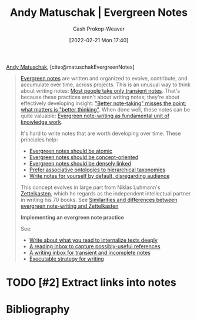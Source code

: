 :PROPERTIES:
:ROAM_REFS: [cite:@matuschakEvergreenNotes]
:ID:       eb5965f1-211b-45cb-9f56-b8e85c48bb6d
:DIR:      /home/cashweaver/proj/roam/attachments/eb5965f1-211b-45cb-9f56-b8e85c48bb6d
:LAST_MODIFIED: [2023-09-05 Tue 20:14]
:END:
#+title: Andy Matuschak | Evergreen Notes
#+hugo_custom_front_matter: :slug "eb5965f1-211b-45cb-9f56-b8e85c48bb6d"
#+author: Cash Prokop-Weaver
#+date: [2022-02-21 Mon 17:40]
#+filetags: :hastodo:reference:
 
[[id:df479fb9-f7b0-4e3a-a7eb-41849fbc190e][Andy Matuschak]], [cite:@matuschakEvergreenNotes]

#+begin_quote
[[id:eb88f117-4925-42c7-a9cf-5789987fd933][Evergreen notes]] are written and organized to evolve, contribute, and accumulate over time, across projects. This is an unusual way to think about writing notes: [[https://notes.andymatuschak.org/z2ZAGQBHuJ2u9WrtAQHAEHcCZTtqpsGkAsrD1][Most people take only transient notes]]. That's because these practices aren't about writing notes; they're about effectively developing insight: [[https://notes.andymatuschak.org/z7kEFe6NfUSgtaDuUjST1oczKKzQQeQWk4Dbc]["Better note-taking" misses the point; what matters is "better thinking"]]. When done well, these notes can be quite valuable: [[https://notes.andymatuschak.org/z3SjnvsB5aR2ddsycyXofbYR7fCxo7RmKW2be][Evergreen note-writing as fundamental unit of knowledge work]].

It's hard to write notes that are worth developing over time. These principles help:

- [[https://notes.andymatuschak.org/z4Rrmh17vMBbauEGnFPTZSK3UmdsGExLRfZz1][Evergreen notes should be atomic]]
- [[https://notes.andymatuschak.org/z6bci25mVUBNFdVWSrQNKr6u7AZ1jFzfTVbMF][Evergreen notes should be concept-oriented]]
- [[https://notes.andymatuschak.org/z2HUE4ABbQjUNjrNemvkTCsLa1LPDRuwh1tXC][Evergreen notes should be densely linked]]
- [[https://notes.andymatuschak.org/z29hLZHiVt7W2uss2uMpSZquAX5T6vaeSF6Cy][Prefer associative ontologies to hierarchical taxonomies]]
- [[https://notes.andymatuschak.org/z8AfCaQJdp852orumhXPxHb3r278FHA9xZN8J][Write notes for yourself by default, disregarding audience]]

This concept evolves in large part from Niklas Luhmann's [[https://notes.andymatuschak.org/z2QvtE9w5zs49x7WUeG8Ut1vywHDLiG2Wkm9p][Zettelkasten]], which he regards as the independent intellectual partner in writing his 70 books. See [[https://notes.andymatuschak.org/z4AX7pHAu5uUfmrq4K4zig9x8jmmF62XgaMXm][Similarities and differences between evergreen note-writing and Zettelkasten]]

*Implementing an evergreen note practice*

See:

- [[https://notes.andymatuschak.org/zg3fYweZpbHeBTpcYke5mF4ZfrJutYcQEtFo][Write about what you read to internalize texts deeply]]
- [[https://notes.andymatuschak.org/z3N113rxPFreW9xUkLkUFomr2LUqfXbdCo3M][A reading inbox to capture possibly-useful references]]
- [[https://notes.andymatuschak.org/z5aJUJcSbxuQxzHr2YvaY4cX5TuvLQT7r27Dz][A writing inbox for transient and incomplete notes]]
- [[https://notes.andymatuschak.org/z3PBVkZ2SvsAgFXkjHsycBeyS6Cw1QXf7kcD8][Executable strategy for writing]]
#+end_quote

* TODO [#2] Extract links into notes

* Flashcards :noexport:
* Bibliography
#+print_bibliography:
